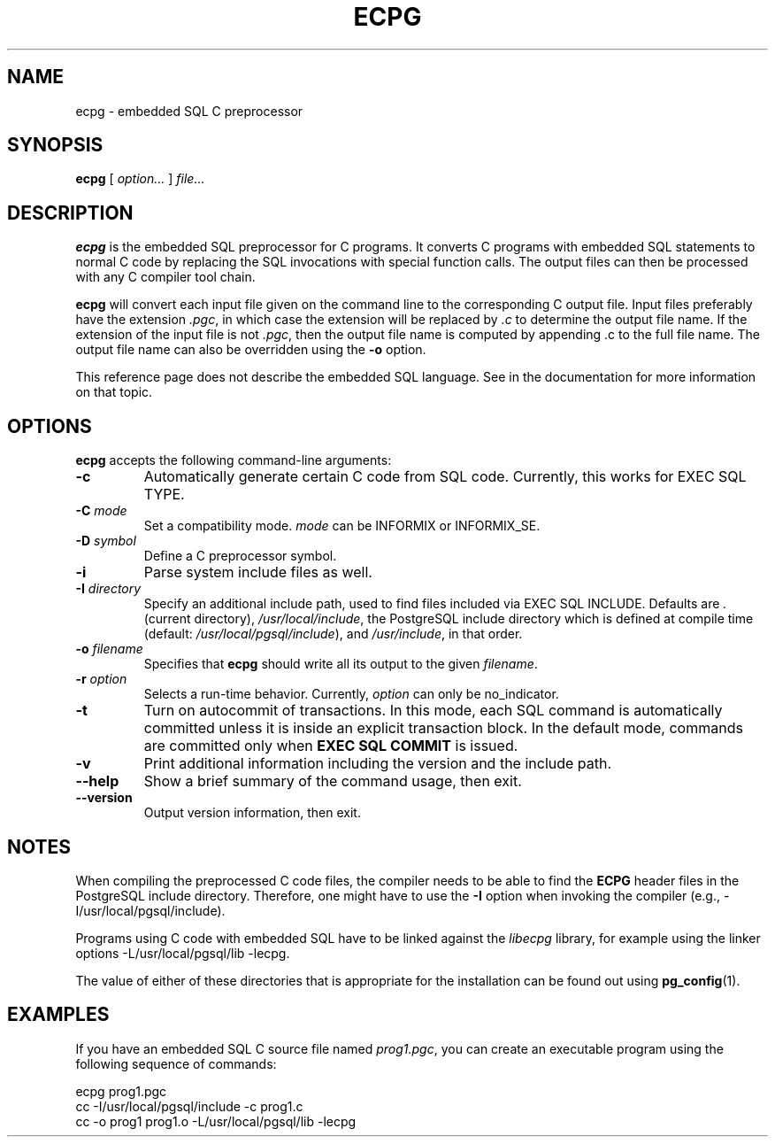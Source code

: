 .\\" auto-generated by docbook2man-spec $Revision: 1.1.1.1 $
.TH "ECPG" "1" "2009-06-27" "Application" "PostgreSQL Client Applications"
.SH NAME
ecpg \- embedded SQL C preprocessor

.SH SYNOPSIS
.sp
\fBecpg\fR [ \fB\fIoption\fB\fR\fI...\fR ]  \fB\fIfile\fB\fR\fI...\fR
.SH "DESCRIPTION"
.PP
\fBecpg\fR is the embedded SQL preprocessor for C
programs. It converts C programs with embedded SQL statements to
normal C code by replacing the SQL invocations with special
function calls. The output files can then be processed with any C
compiler tool chain.
.PP
\fBecpg\fR will convert each input file given on the
command line to the corresponding C output file. Input files
preferably have the extension \fI.pgc\fR, in which
case the extension will be replaced by \fI.c\fR to
determine the output file name. If the extension of the input file
is not \fI.pgc\fR, then the output file name is
computed by appending .c to the full file name.
The output file name can also be overridden using the
\fB-o\fR option.
.PP
This reference page does not describe the embedded SQL language.
See in the documentation for more information on that topic.
.SH "OPTIONS"
.PP
\fBecpg\fR accepts the following command-line
arguments:
.TP
\fB-c\fR
Automatically generate certain C code from SQL code. Currently, this
works for EXEC SQL TYPE.
.TP
\fB-C \fImode\fB\fR
Set a compatibility mode. \fImode\fR can
be INFORMIX or
INFORMIX_SE.
.TP
\fB-D \fIsymbol\fB\fR
Define a C preprocessor symbol.
.TP
\fB-i\fR
Parse system include files as well.
.TP
\fB-I \fIdirectory\fB\fR
Specify an additional include path, used to find files included
via EXEC SQL INCLUDE. Defaults are
\fI\&.\fR (current directory),
\fI/usr/local/include\fR, the
PostgreSQL include directory which
is defined at compile time (default:
\fI/usr/local/pgsql/include\fR), and
\fI/usr/include\fR, in that order.
.TP
\fB-o \fIfilename\fB\fR
Specifies that \fBecpg\fR should write all
its output to the given \fIfilename\fR.
.TP
\fB-r \fIoption\fB\fR
Selects a run-time behavior. Currently,
\fIoption\fR can only be
no_indicator.
.TP
\fB-t\fR
Turn on autocommit of transactions. In this mode, each SQL command is
automatically committed unless it is inside an explicit
transaction block. In the default mode, commands are committed
only when \fBEXEC SQL COMMIT\fR is issued.
.TP
\fB-v\fR
Print additional information including the version and the
include path.
.TP
\fB--help\fR
Show a brief summary of the command usage, then exit.
.TP
\fB--version\fR
Output version information, then exit.
.PP
.SH "NOTES"
.PP
When compiling the preprocessed C code files, the compiler needs to
be able to find the \fBECPG\fR header files in the
PostgreSQL include directory. Therefore, one might
have to use the \fB-I\fR option when invoking the compiler
(e.g., -I/usr/local/pgsql/include).
.PP
Programs using C code with embedded SQL have to be linked against
the \fIlibecpg\fR library, for example using the
linker options -L/usr/local/pgsql/lib -lecpg.
.PP
The value of either of these directories that is appropriate for
the installation can be found out using \fBpg_config\fR(1).
.SH "EXAMPLES"
.PP
If you have an embedded SQL C source file named
\fIprog1.pgc\fR, you can create an executable
program using the following sequence of commands:
.sp
.nf
ecpg prog1.pgc
cc -I/usr/local/pgsql/include -c prog1.c
cc -o prog1 prog1.o -L/usr/local/pgsql/lib -lecpg
.sp
.fi
